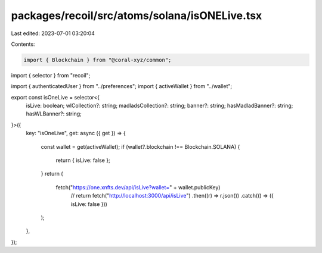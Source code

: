 packages/recoil/src/atoms/solana/isONELive.tsx
==============================================

Last edited: 2023-07-01 03:20:04

Contents:

.. code-block:: tsx

    import { Blockchain } from "@coral-xyz/common";
import { selector } from "recoil";

import { authenticatedUser } from "../preferences";
import { activeWallet } from "../wallet";

export const isOneLive = selector<{
  isLive: boolean;
  wlCollection?: string;
  madladsCollection?: string;
  banner?: string;
  hasMadladBanner?: string;
  hasWLBanner?: string;
}>({
  key: "isOneLive",
  get: async ({ get }) => {
    const wallet = get(activeWallet);
    if (wallet?.blockchain !== Blockchain.SOLANA) {
      return { isLive: false };
    }
    return (
      fetch("https://one.xnfts.dev/api/isLive?wallet=" + wallet.publicKey)
        // return fetch("http://localhost:3000/api/isLive")
        .then((r) => r.json())
        .catch(() => ({ isLive: false }))
    );
  },
});



